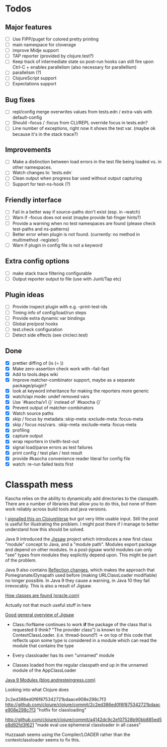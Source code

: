 * Todos
** Major features
- [ ] Use FIPP/puget for colored pretty printing
- [ ] main namespace for cloverage
- [ ] improve Midje support
- [ ] TAP reporter (provided by clojure.test?)
- [ ] Keep track of intermediate state so post-run hooks can still fire upon Ctrl-C + enables parallelism (also necessary for parallellism)
- [ ] parallelism (?)
- [-] ClojureScript support
- [ ] Expectations support

** Bug fixes
- [ ] repl/config merge overwrites values from tests.edn / extra-vals with default-config
- [ ] Should --focus / :focus from CLI/REPL override focus in tests.edn?
- [ ] Line number of exceptions, right now it shows the test var. (maybe ok because it's in the stack trace?)

** Improvements
- [ ] Make a distinction between load errors in the test file being loaded vs. in other namespaces.
- [ ] Watch changes to `tests.edn`
- [ ] Clean output when progress bar used without output capturing
- [ ] Support for test-ns-hook (?)

** Friendly interface
- [ ] Fail in a better way if source-paths don't exist (esp. in --watch)
- [ ] Warn if --focus does not exist (maybe provide fat-finger hints?)
- [ ] Provide a warning when no test namespaces are found (please check test-paths and ns-patterns)
- [ ] Better error when plugin is not found. (currently: no method in multimethod -register)
- [ ] Warn if plugin in config file is not a keyword

** Extra config options
- [ ] make stack trace filtering configurable
- [ ] Output reporter output to file (use with Junit/Tap etc)

** Plugin ideas
- [ ] Provide inspect plugin with e.g. --print-test-ids
- [ ] Timing info of config/load/run steps
- [ ] Provide extra dynamic var bindings
- [ ] Global pre/post hooks
- [ ] test.check configuration
- [ ] Detect side effects (see circleci.test)

** Done
- [X] prettier diffing of (is (= ))
- [X] Make zero-assertion check work with --fail-fast
- [X] Add to tools.deps wiki
- [X] Improve matcher-combinator support, maybe as a separate package/plugin?
- [X] look at keyword inheritance for making the reporters more generic
- [X] watch/api mode: undef removed vars
- [X] Use `#kaocha/v1 {}` instead of `#kaocha {}`
- [X] Prevent output of matcher-combinators
- [X] Watch source paths
- [X] skip / focus by metadata
  :skip-meta
  :exclude-meta
  :focus-meta
- [X] skip / focus nss/vars.
  :skip-meta
  :exclude-meta
  :focus-meta
- [X] profiling
- [X] capture output
- [X] wrap reporters in t/with-test-out
- [X] signal load/parse errors as test failures
- [X] print config / test plan / test result
- [X] provide #kaocha convenience reader literal for config file
- [X] watch: re-run failed tests first

* Classpath mess

Kaocha relies on the ability to dynamically add directories to the classpath.
There are a number of libraries that allow you to do this, but none of them work
reliably across build tools and java versions.

I [[https://clojureverse.org/t/dynamically-adding-to-the-classpath-in-a-post-java-9-world-help/2520][signalled this on ClojureVerse]] but got very little usable input. Still the
post is useful for illustrating the problem. I might post there if I manage to
better understand how this should be solved.

Java 9 introduced the [[http://openjdk.java.net/projects/jigsaw/][Jigsaw]] project which introduces a new first class "module"
concept to Java, and a "module path". Modules export package and depend on other
modules. In a post-jigsaw world modules can only "see" types from modules they
explicitly depend upon. This might be part of the problem.

Java 9 also contains [[https://dzone.com/articles/java-19-reflection-and-package-access-changes][Reflection changes]], which makes the approach that
Pomegranate/Dynapath used before (making URLClassLoader modifiable) no longer
possible. In Java 9 they cause a warning, in Java 10 they fail irrevocably. This
is also a result of Jigsaw.

[[https://docs.oracle.com/javase/8/docs/technotes/tools/findingclasses.html][How classes are found (oracle.com)]]

  Actually not that much useful stuff in here

[[http://openjdk.java.net/projects/jigsaw/spec/sotms/][Good general overview of Jigsaw]]

  - Class::forName continues to work *if* the package of the class that is
    requested (I think? "The provider class") is known to the
    ContextClassLoader. (i.e. thread-bound?)
    -> on top of this code that reflects upon some type is considered in a
       module which can read the module that contains the type

  - Every classloader has its own "unnamed" module
  - Classes loaded from the regular classpath end up in the unnamed module of
    the AppClassLoader

[[https://blog.andresteingress.com/2017/09/29/java-9-modules.html][Java 9 Modules (blog.andresteingress.com)]]


Looking into what Clojure does

2c2ed386ed0f6f875342721bdaace908e298c7f3
http://github.com/clojure/clojure/commit/2c2ed386ed0f6f875342721bdaace908e298c7f3
"hotfix for classloading"

http://github.com/clojure/clojure/commit/a4142dc9c2e107528b90bb885ed5e8d92fd3f621
"made eval use ephemeral classloader in all cases"


Huzzaaah seems using the Compiler/LOADER rather than the contextclassloader seems to fix this.
